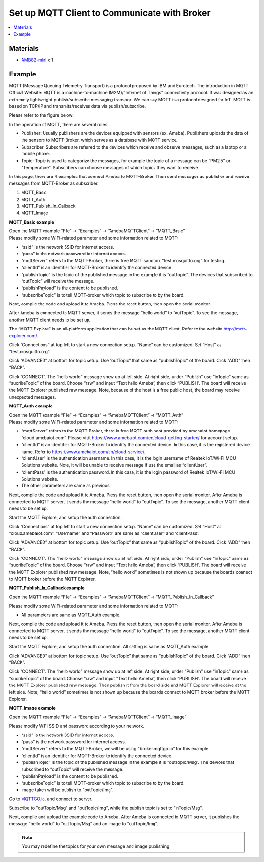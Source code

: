 Set up MQTT Client to Communicate with Broker
==============================================

.. contents::
  :local:
  :depth: 2

Materials
---------

- `AMB82-mini <https://www.amebaiot.com/en/where-to-buy-link/#buy_amb82_mini>`_ x 1

Example
-------

MQTT (Message Queuing Telemetry Transport) is a protocol proposed by IBM and Eurotech. The introduction in MQTT Official Website:
MQTT is a machine-to-machine (M2M)/”Internet of Things” connectivity protocol. It was designed as an extremely lightweight publish/subscribe messaging transport.We can say MQTT is a protocol designed for IoT. MQTT is based on TCP/IP and transmits/receives data via publish/subscribe.

Please refer to the figure below:

|image01|

In the operation of MQTT, there are several roles:

-  Publisher: Usually publishers are the devices equipped with sensors
   (ex. Ameba). Publishers uploads the data of the sensors to
   MQTT-Broker, which serves as a database with MQTT service.

-  Subscriber: Subscribers are referred to the devices which receive and
   observe messages, such as a laptop or a mobile phone.

-  Topic: Topic is used to categorize the messages, for example the
   topic of a message can be “PM2.5” or “Temperature”. Subscribers can
   choose messages of which topics they want to receive.

In this page, there are 4 examples that connect Ameba to MQTT-Broker.
Then send messages as publisher and receive messages from MQTT-Broker as
subscriber.

1. MQTT_Basic

2. MQTT_Auth

3. MQTT_Publish_In_Callback

4. MQTT_Image

**MQTT_Basic example**

| Open the MQTT example “File” -> “Examples” -> “AmebaMQTTClient” -> “MQTT_Basic”
| Please modify some WiFi-related parameter and some information related to MQTT:

|image02|

-  “ssid” is the network SSID for internet access.

-  “pass” is the network password for internet access.

-  “mqttServer” refers to the MQTT-Broker, there is free MQTT sandbox
   “test.mosquitto.org” for testing.

-  “clientId” is an identifier for MQTT-Broker to identify the connected
   device.

-  “publishTopic” is the topic of the published message in the example
   it is “outTopic”. The devices that subscribed to “outTopic” will
   receive the message.

-  “publishPayload” is the content to be published.

-  “subscribeTopic” is to tell MQTT-broker which topic to subscribe to
   by the board.

Next, compile the code and upload it to Ameba. Press the reset button, then open the serial monitor.

|image03|

After Ameba is connected to MQTT server, it sends the message “hello world” to “outTopic”. To see the message, another MQTT client needs to be set up.

The “MQTT Explore” is an all-platform application that can be set as the MQTT client. Refer to the website http://mqtt-explorer.com/.

Click “Connections” at top left to start a new connection setup. “Name” can be customized. Set “Host” as “test.mosquitto.org”.

|image04|

Click “ADVANCED” at bottom for topic setup. Use “outTopic” that same as “publishTopic” of the board. Click “ADD” then “BACK”.

|image05|

Click “CONNECT”. The “hello world” message show up at left side. At right side, under “Publish” use “inTopic” same as “sucribeTopic” of the board. Choose “raw” and input “Text hello Ameba”, then click “PUBLISH”. The board will receive the MQTT Explorer published raw message. Note, because of the host is a free public host, the board may receive unexpected messages.

|image06|

|image07|

**MQTT_Auth example**

| Open the MQTT example “File” -> “Examples” -> “AmebaMQTTClient” -> “MQTT_Auth”
| Please modify some WiFi-related parameter and some information related to MQTT:

|image08|

-  “mqttServer” refers to the MQTT-Broker, there is free MQTT auth host
   provided by amebaiot homepage “cloud.amebaiot.com”. Please visit
   https://www.amebaiot.com/en/cloud-getting-started/ for account setup.

-  “clientId” is an identifier for MQTT-Broker to identify the connected
   device. In this case, it is the registered device name. Refer to
   https://www.amebaiot.com/en/cloud-service/.

-  “clientUser” is the authentication username. In this case, it is the
   login username of Realtek IoT/Wi-Fi MCU Solutions website. Note, it
   will be unable to receive message if use the email as “clientUser”.

-  “clientPass” is the authentication password. In this case, it is the
   login password of Realtek IoT/Wi-Fi MCU Solutions website.

-  The other parameters are same as previous.

Next, compile the code and upload it to Ameba. Press the reset button, then open the serial monitor. After Ameba is connected to MQTT server, it sends the message “hello world” to “outTopic”. To see the message, another MQTT client needs to be set up.

Start the MQTT Explore, and setup the auth connection.

Click “Connections” at top left to start a new connection setup. “Name” can be customized. Set “Host” as “cloud.amebaiot.com”. “Username” and “Password” are same as “clientUser” and “clientPass”.

|image09|

Click “ADVANCED” at bottom for topic setup. Use “outTopic” that same as “publishTopic” of the board. Click “ADD” then “BACK”.

Click “CONNECT”. The “hello world” message show up at left side. At right side, under “Publish” use “inTopic” same as “sucribeTopic” of the board. Choose “raw” and input “Text hello Ameba”, then click “PUBLISH”. The board will receive the MQTT Explorer published raw message. Note, “hello world” sometimes is not shown up because the boards connect to MQTT broker before the MQTT Explorer.

|image10|

|image11|

**MQTT_Publish_In_Callback example**

Open the MQTT example “File” -> “Examples” -> “AmebaMQTTClient” ->
“MQTT_Publish_In_Callback”

Please modify some WiFi-related parameter and some information related
to MQTT:

-  All parameters are same as MQTT_Auth example.

Next, compile the code and upload it to Ameba. Press the reset button,
then open the serial monitor. After Ameba is connected to MQTT server,
it sends the message “hello world” to “outTopic”. To see the message,
another MQTT client needs to be set up.

Start the MQTT Explore, and setup the auth connection. All setting is
same as MQTT_Auth example.

Click “ADVANCED” at bottom for topic setup. Use “outTopic” that same as
“publishTopic” of the board. Click “ADD” then “BACK”.

Click “CONNECT”. The “hello world” message show up at left side. At
right side, under “Publish” use “inTopic” same as “sucribeTopic” of the
board. Choose “raw” and input “Text hello Ameba”, then click “PUBLISH”.
The board will receive the MQTT Explorer published raw message. Then
publish it from the board side and MQTT Explorer will receive at the
left side. Note, “hello world” sometimes is not shown up because the
boards connect to MQTT broker before the MQTT Explorer.

|image12|

|image13|

**MQTT_Image example**

Open the MQTT example “File” -> “Examples” -> “AmebaMQTTClient” ->
“MQTT_Image”

Please modify WiFi SSID and password according to your network.

-  “ssid” is the network SSID for internet access.

-  “pass” is the network password for internet access.

-  “mqttServer” refers to the MQTT-Broker, we will be using "broker.mqttgo.io" for this example.

-  “clientId” is an identifier for MQTT-Broker to identify the connected
   device.

-  “publishTopic” is the topic of the published message in the example
   it is “outTopic/Msg”. The devices that subscribed to “outTopic” will
   receive the message. 

-  “publishPayload” is the content to be published.

-  “subscribeTopic” is to tell MQTT-broker which topic to subscribe to
   by the board.

-  Image taken will be publish to "outTopic/Img".

Go to `MQTTGO.io <https://broker.mqttgo.io/>`_, and connect to server. 

Subscribe to "outTopic/Msg" and "outTopic/Img", while the publish topic is set to "inTopic/Msg".

|image14|

Next, compile and upload the example code to Ameba. After Ameba is connected to MQTT server,
it publishes the message “hello world” to “outTopic/Msg” and an image to "outTopic/Img".

.. note :: You may redefine the topics for your own message and image publishing

.. |image01| image:: ../../../../_static/amebapro2/Example_Guides/MQTT/Set_up_Client/image01.png
   :width:  940 px
   :height:  617 px

.. |image02| image:: ../../../../_static/amebapro2/Example_Guides/MQTT/Set_up_Client/image02.png
   :width:  498 px
   :height:  182 px

.. |image03| image:: ../../../../_static/amebapro2/Example_Guides/MQTT/Set_up_Client/image03.png
   :width:  662 px
   :height:  438 px

.. |image04| image:: ../../../../_static/amebapro2/Example_Guides/MQTT/Set_up_Client/image04.png
   :width:  1002 px
   :height:  654 px

.. |image05| image:: ../../../../_static/amebapro2/Example_Guides/MQTT/Set_up_Client/image05.png
   :width:  996 px
   :height:  655 px

.. |image06| image:: ../../../../_static/amebapro2/Example_Guides/MQTT/Set_up_Client/image06.png
   :width:  1000 px
   :height:  655 px

.. |image07| image:: ../../../../_static/amebapro2/Example_Guides/MQTT/Set_up_Client/image07.png
   :width:  449 px
   :height:  142 px

.. |image08| image:: ../../../../_static/amebapro2/Example_Guides/MQTT/Set_up_Client/image08.png
   :width:  524 px
   :height:  217 px

.. |image09| image:: ../../../../_static/amebapro2/Example_Guides/MQTT/Set_up_Client/image09.png
   :width:  998 px
   :height:  652 px

.. |image10| image:: ../../../../_static/amebapro2/Example_Guides/MQTT/Set_up_Client/image10.png
   :width:  997 px
   :height:  667 px

.. |image11| image:: ../../../../_static/amebapro2/Example_Guides/MQTT/Set_up_Client/image11.png
   :width:  538 px
   :height:  155 px

.. |image12| image:: ../../../../_static/amebapro2/Example_Guides/MQTT/Set_up_Client/image12.png
   :width:  1001 px
   :height:  653 px

.. |image13| image:: ../../../../_static/amebapro2/Example_Guides/MQTT/Set_up_Client/image13.png
   :width:  548 px
   :height:  151 px

.. |image14| image:: ../../../../_static/amebapro2/Example_Guides/MQTT/Set_up_Client/image14.png
   :width:  997 px
   :height:  849 px